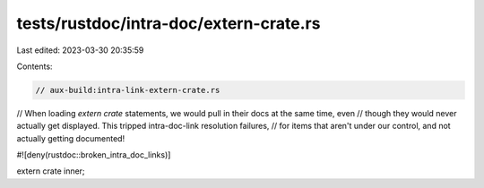 tests/rustdoc/intra-doc/extern-crate.rs
=======================================

Last edited: 2023-03-30 20:35:59

Contents:

.. code-block:: rs

    // aux-build:intra-link-extern-crate.rs

// When loading `extern crate` statements, we would pull in their docs at the same time, even
// though they would never actually get displayed. This tripped intra-doc-link resolution failures,
// for items that aren't under our control, and not actually getting documented!

#![deny(rustdoc::broken_intra_doc_links)]

extern crate inner;



